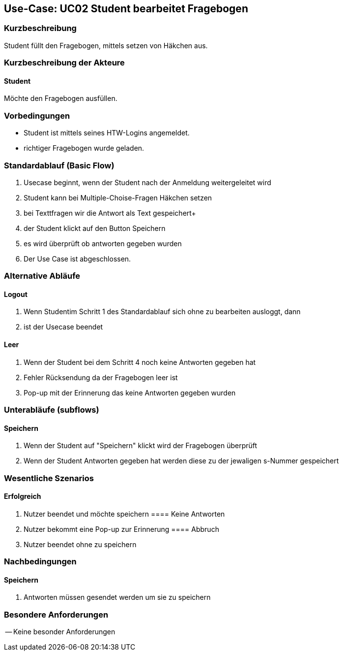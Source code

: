 //Nutzen Sie dieses Template als Grundlage für die Spezifikation *einzelner* Use-Cases. Diese lassen sich dann per Include in das Use-Case Model Dokument einbinden (siehe Beispiel dort).

== Use-Case: UC02 Student bearbeitet Fragebogen

=== Kurzbeschreibung
Student füllt den Fragebogen, mittels setzen von Häkchen aus.

=== Kurzbeschreibung der Akteure

==== Student 
Möchte den Fragebogen ausfüllen.

=== Vorbedingungen
//Vorbedingungen müssen erfüllt, damit der Use Case beginnen kann, z.B. Benutzer ist angemeldet, Warenkorb ist nicht leer...

* Student ist mittels seines HTW-Logins angemeldet.
* richtiger Fragebogen wurde geladen.

=== Standardablauf (Basic Flow)
//Der Standardablauf definiert die Schritte für den Erfolgsfall ("Happy Path")

. Usecase beginnt, wenn der Student nach der Anmeldung weitergeleitet wird 
. Student kann bei Multiple-Choise-Fragen Häkchen setzen
. bei Texttfragen wir die Antwort als Text gespeichert+
. der Student klickt auf den Button Speichern
. es wird überprüft ob antworten gegeben wurden 
. Der Use Case ist abgeschlossen.

=== Alternative Abläufe

==== Logout
. Wenn Studentim Schritt 1 des Standardablauf sich ohne zu bearbeiten ausloggt, dann
. ist der Usecase beendet

==== Leer
. Wenn der Student bei dem Schritt 4 noch keine Antworten gegeben hat
. Fehler Rücksendung da der Fragebogen leer ist
. Pop-up mit der Erinnerung das keine Antworten gegeben wurden

=== Unterabläufe (subflows)
==== Speichern
. Wenn der Student auf "Speichern" klickt wird der Fragebogen überprüft 
. Wenn der Student Antworten gegeben hat werden diese zu der jewaligen s-Nummer gespeichert 

=== Wesentliche Szenarios
//Szenarios sind konkrete Instanzen eines Use Case, d.h. mit einem konkreten Akteur und einem konkreten Durchlauf der o.g. Flows. Szenarios können als Vorstufe für die Entwicklung von Flows und/oder zu deren Validierung verwendet werden.

==== Erfolgreich
. Nutzer beendet und möchte speichern 
==== Keine Antworten
. Nutzer bekommt eine Pop-up zur Erinnerung
==== Abbruch
. Nutzer beendet ohne zu speichern

=== Nachbedingungen

==== Speichern

. Antworten müssen gesendet werden um sie zu speichern 



=== Besondere Anforderungen
//Besondere Anforderungen können sich auf nicht-funktionale Anforderungen wie z.B. einzuhaltende Standards, Qualitätsanforderungen oder Anforderungen an die Benutzeroberfläche beziehen.
-- Keine besonder Anforderungen